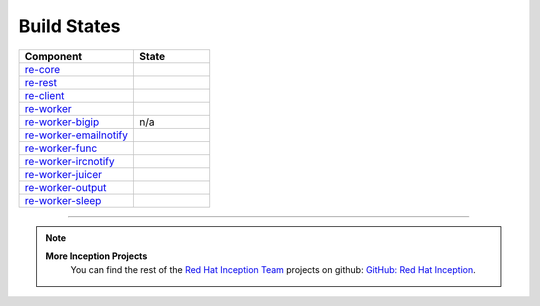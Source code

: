 Build States
************

.. list-table::
   :widths: 15 10
   :header-rows: 1

   * - Component
     - State
   * - `re-core <https://github.com/RHInception/re-core>`_
     - .. image:: https://api.travis-ci.org/RHInception/re-core.png
          :target: https://travis-ci.org/RHInception/re-core/
   * - `re-rest <https://github.com/RHInception/re-rest>`_
     - .. image:: https://api.travis-ci.org/RHInception/re-rest.png
          :target: https://travis-ci.org/RHInception/re-rest/
   * - `re-client <https://github.com/RHInception/re-client>`_
     - .. image:: https://api.travis-ci.org/RHInception/re-client.png
          :target: https://travis-ci.org/RHInception/re-client/
   * - `re-worker <https://github.com/RHInception/re-worker>`_
     - .. image:: https://api.travis-ci.org/RHInception/re-worker.png
          :target: https://travis-ci.org/RHInception/re-worker/
   * - `re-worker-bigip <https://github.com/RHInception/re-worker-bigip>`_
     - n/a
   * - `re-worker-emailnotify <https://github.com/RHInception/re-worker-emailnotify>`_
     - .. image:: https://api.travis-ci.org/RHInception/re-worker-emailnotify.png
          :target: https://travis-ci.org/RHInception/re-worker-emailnotify/
   * - `re-worker-func <https://github.com/RHInception/re-worker-func>`_
     - .. image:: https://api.travis-ci.org/RHInception/re-worker-func.png
          :target: https://travis-ci.org/RHInception/re-worker-func/
   * - `re-worker-ircnotify <https://github.com/RHInception/re-worker-ircnotify>`_
     - .. image:: https://api.travis-ci.org/RHInception/re-worker-ircnotify.png
          :target: https://travis-ci.org/RHInception/re-worker-ircnotify/
   * - `re-worker-juicer <https://github.com/RHInception/re-worker-juicer>`_
     - .. image:: https://api.travis-ci.org/RHInception/re-worker-juicer.png
          :target: https://travis-ci.org/RHInception/re-worker-juicer/
   * - `re-worker-output <https://github.com/RHInception/re-worker-output>`_
     - .. image:: https://api.travis-ci.org/RHInception/re-worker-output.png
          :target: https://travis-ci.org/RHInception/re-worker-output/
   * - `re-worker-sleep <https://github.com/RHInception/re-worker-sleep>`_
     - .. image:: https://api.travis-ci.org/RHInception/re-worker-sleep.png
          :target: https://travis-ci.org/RHInception/re-worker-sleep/

----

.. note::
   **More Inception Projects**
      You can find the rest of the `Red Hat Inception Team
      <http://developerblog.redhat.com/tag/inception/>`_ projects on
      github: `GitHub: Red Hat Inception
      <https://github.com/RHInception/>`_.
